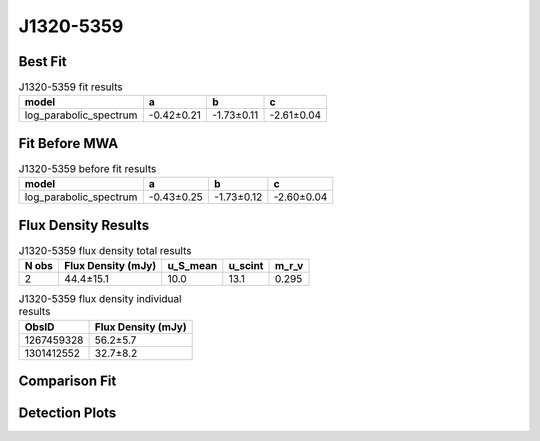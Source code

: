 .. _J1320-5359:
J1320-5359
==========

Best Fit
--------
.. image:: best_fits/J1320-5359_log_parabolic_spectrum_fit.png
  :width: 800

.. csv-table:: J1320-5359 fit results
   :header: "model","a","b","c"

   "log_parabolic_spectrum","-0.42±0.21","-1.73±0.11","-2.61±0.04"

Fit Before MWA
--------------
.. image:: before_mwa/J1320-5359_log_parabolic_spectrum_fit.png
  :width: 800

.. csv-table:: J1320-5359 before fit results
   :header: "model","a","b","c"

   "log_parabolic_spectrum","-0.43±0.25","-1.73±0.12","-2.60±0.04"


Flux Density Results
--------------------
.. csv-table:: J1320-5359 flux density total results
   :header: "N obs", "Flux Density (mJy)", "u_S_mean", "u_scint", "m_r_v"

   "2",  "44.4±15.1", "10.0", "13.1", "0.295"

.. csv-table:: J1320-5359 flux density individual results
   :header: "ObsID", "Flux Density (mJy)"

    "1267459328", "56.2±5.7"
    "1301412552", "32.7±8.2"

Comparison Fit
--------------
.. image:: comparison_fits/J1320-5359_comparison_fit.png
  :width: 800

Detection Plots
---------------

.. image:: detection_plots/1267459328_J1320-5359.prepfold.png
  :width: 800

.. image:: on_pulse_plots/1267459328_J1320-5359_1024_bins_gaussian_components.png
  :width: 800
.. image:: detection_plots/pf_1301412552_J1320-5359_13:20:53.92_-53:59:05.00_b128_279.74ms_Cand.pfd.png
  :width: 800

.. image:: on_pulse_plots/1301412552_J1320-5359_128_bins_gaussian_components.png
  :width: 800